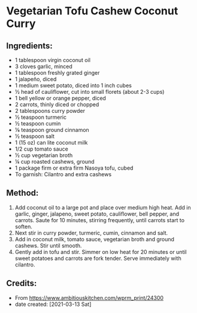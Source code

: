 #+STARTUP: showeverything
* Vegetarian Tofu Cashew Coconut Curry
** Ingredients:
- 1 tablespoon virgin coconut oil
- 3 cloves garlic, minced
- 1 tablespoon freshly grated ginger
- 1 jalapeño, diced
- 1 medium sweet potato, diced into 1 inch cubes
- ½ head of cauliflower, cut into small florets (about 2-3 cups)
- 1 bell yellow or orange pepper, diced
- 2 carrots, thinly diced or chopped
- 2 tablespoons curry powder
- ½ teaspoon turmeric
- ½ teaspoon cumin
- ⅛ teaspoon ground cinnamon
- ½ teaspoon salt
- 1 (15 oz) can lite coconut milk
- 1/2 cup tomato sauce
- ½ cup vegetarian broth
- ¼ cup roasted cashews, ground
- 1 package firm or extra firm Nasoya tofu, cubed
- To garnish: Cilantro and extra cashews
** Method:
1. Add coconut oil to a large pot and place over medium high heat. Add in garlic, ginger, jalapeno, sweet potato, cauliflower, bell pepper, and carrots. Saute for 10 minutes, stirring frequently, until carrots start to soften.
2. Next stir in curry powder, turmeric, cumin, cinnamon and salt. 
3. Add in coconut milk, tomato sauce, vegetarian broth and ground cashews. Stir until smooth. 
4. Gently add in tofu and stir. Simmer on low heat for 20 minutes or until sweet potatoes and carrots are fork tender. Serve immediately with cilantro.
** Credits:
- From https://www.ambitiouskitchen.com/wprm_print/24300
- date created: [2021-03-13 Sat]
